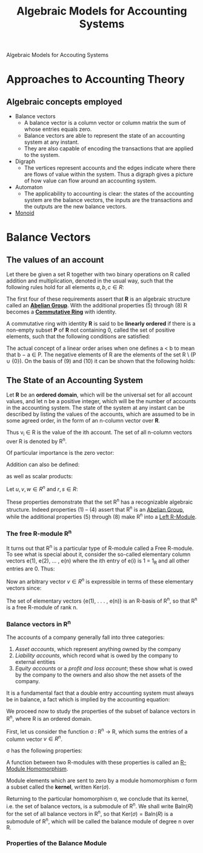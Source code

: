 :PROPERTIES:
:ID:       9a03d556-ded4-4096-9a8c-c2147dee70a5
:END:
#+TITLE: Algebraic Models for Accounting Systems
#+STARTUP: latexpreview
#+ROAM_TAGS: "accounting" "algebra"
#+Html_MATHJAX: align: left indent: 5em tagside: left

Algebraic Models for Accouting Systems

* Approaches to Accounting Theory
** Algebraic concepts employed
+ Balance vectors
  * A balance vector is a column vector or column matrix the sum of whose entries equals zero.
  * Balance vectors are able to represent the state of an accounting system at any instant.
  * They are also capable of encoding the transactions that are applied to the system.
    
+ Digraph
  * The vertices represent accounts and the edges indicate where there are flows
    of value within the system. Thus a digraph gives a picture of how value can
    flow around an accounting system.
+ Automaton
  * The applicability to accounting is clear: the states of the accounting
    system are the balance vectors, the inputs are the transactions and the
    outputs are the new balance vectors.
+ [[id:d89285be-d7a9-46a1-8a10-e14e73b66935][Monoid]]

* Balance Vectors
** The values of an account

Let there be given a set R together with two binary operations on R called
addition and multiplication, denoted in the usual way, such that the following
rules hold for all elements $a, b, c \in R$:

\begin{align*}
(a + b) + c &= a + (b + c) \tag{1}\\
a + b &= b + a \tag{2}\\
\exists 0 \in R, \forall a \in R, a + 0_r &= a \tag{3}\\
\forall a \in R, \exists (-a) \in R, a + (-a) &= 0 \tag{4}\\
a \times (b \times c) &= (a \times b) \times c \tag{5}\\
a \times b &= b \times a \tag{6}\\
a \times (b + c) &= a \times b + a \times c \tag{7}\\
\exists 1 \in R, \forall a \in R, a \times 1 &= a \tag{8}
\end{align*}

The first four of these requirements assert that *R* is an algebraic structure
called an *[[id:6550857e-ec3f-4b76-80ce-9b86df92601e][Abelian Group]]*. With the additional properties (5) through (8) R
becomes a *[[id:44839048-b783-4a37-9267-b8e59160d90f][Commutative Ring]]* with identity.

A commutative ring with identity *R* is said to be *linearly ordered* if there is a
non-empty subset *P* of *R* not containing 0, called the set of positive elements,
such that the following conditions are satisfied:

\begin{align*}
a,b \in P \implies a + b \in P &\wedge a \times b \in P \tag{9}\\
\forall a \in R, (a \in P) \lor (a = 0) &\lor (-a \in P) \tag{10}\\
\end{align*}

The actual concept of a linear order arises when one defines a < b to mean that
b − a \in P. The negative elements of R are the elements of the set R \ (P ∪
{0}). On the basis of (9) and (10) it can be shown that the following holds:

\begin{align*}
\forall a,b \in R, (a < b) \lor (a = b) &\lor (a > b) \tag{11}\\
a,b \in R \wedge a \times b = 0 \implies a = 0 &\lor b = 0 \tag{12}\\
\end{align*}

** The State of an Accounting System

Let *R* be an *ordered domain*, which will be the universal set for all account
values, and let n be a positive integer, which will be the number of accounts in
the accounting system. The state of the system at any instant can be described
by listing the values of the accounts, which are assumed to be in some agreed
order, in the form of an n-column vector over *R*.

\begin{equation*}
V = \begin{bmatrix}
v_1 \\ 
v_2 \\ 
\vdots \\ 
v_n \\ 
\end{bmatrix}
\end{equation*}

Thus v_i \in R is the value of the ith account. The set of all n-column vectors over R is denoted by R^n. 

Of particular importance is the zero vector:

\begin{equation*}
0 = \begin{bmatrix}
0 \\ 
0 \\ 
\vdots \\ 
0 \\ 
\end{bmatrix}
\end{equation*}

Addition can also be defined:

\begin{equation*}
u + v = \begin{bmatrix}
u_1 + v_1 \\ 
u_2 + v_2 \\ 
\vdots \\ 
u_n + v_n \\ 
\end{bmatrix}
\end{equation*}

as well as scalar products:

\begin{equation*}
r \times v = \begin{bmatrix}
r \times v_1 \\ 
r \times v_2 \\ 
\vdots \\ 
r \times v_n \\ 
\end{bmatrix}
\end{equation*}

Let $u, v, w \in R^n$ and $r, s \in R$:

\begin{align*}
(u + v) + w &= u + (v + w) \tag{1}\\
u + v &= v + u \tag{2}\\
v + 0 &= v \tag{3}\\
v + (-v) &= 0 \tag{4}\\
r \times (u + v) &= r \times u + r \times v \tag{5}\\
(r + s) \times u &= r \times u + s \times u \tag{6}\\
(r \times s) \times v &= r \times (s \times v) \tag{7}\\
1_R \times v &= v \tag{8}
\end{align*}

These properties demonstrate that the set R^n has a recognizable algebraic
structure. Indeed properties (1) – (4) assert that R^n is an [[id:6550857e-ec3f-4b76-80ce-9b86df92601e][Abelian Group]], while
the additional properties (5) through (8) make R^n into a [[id:e4bd8f7b-a64d-4da3-b1e8-289d6fb0c441][Left R-Module]].

*** The free R-module R^n

It turns out that R^n is a particular type of R-module called a Free R-module. To
see what is special about it, consider the so-called elementary column vectors
e(1), e(2), ... , e(n) where the ith entry of e(i) is 1 = 1_R and all other
entries are 0. Thus:

\begin{equation*}
e(1) = \begin{bmatrix}
1 \\ 
0 \\ 
\vdots \\ 
0 \\ 
\end{bmatrix}, \,
e(2) = \begin{bmatrix}
0 \\ 
1 \\ 
\vdots \\ 
0 \\ 
\end{bmatrix},
\,\, (\ldots) \,\,,
e(n) = \begin{bmatrix}
0 \\ 
0 \\ 
\vdots \\ 
n \\ 
\end{bmatrix}
\end{equation*}

Now an arbitrary vector $v \in R^n$ is expressible in terms of these
elementary vectors since:

\begin{equation*}
v = v_1 \times e(1) + v_2 \times e(2) + \dots + v_n \times e(n)
\end{equation*}

#+BEGIN_CENTER
The set of elementary vectors {e(1), . . . , e(n)} is an R-basis of R^n, so that R^n is a free R-module of rank n.
#+END_CENTER

*** Balance vectors in R^n

The accounts of a company generally fall into three categories:

1. /Asset accounts/, which represent anything owned by the company
2. /Liability accounts/, which record what is owed by the company to external entities
3. /Equity accounts/ or a /profit and loss account/; these show what is owed by the
   company to the owners and also show the net assets of the company.

It is a fundamental fact that a double entry accounting system must always be in
balance, a fact which is implied by the accounting equation:

\begin{equation*}
A - L = E
\end{equation*}

We proceed now to study the properties of the subset of balance vectors in R^n,
where R is an ordered domain.

First, let us consider the function σ : R^n → R, which sums the entries of a
column vector $v \in R^n$. 

\begin{equation*}
\sigma(v) = \sum_{i=0}^{n} v_i
\end{equation*}

σ has the following properties:

\begin{align*}
\sigma(v + w) &= \sigma(v) + \sigma(w) \\
\sigma(rv) &= r \sigma(v)\\
\forall v,w \in R^n, r \in R
\end{align*}

A function between two R-modules with these properties is called an [[id:e41608f8-fcf2-4b02-b502-9441c0aee369][R-Module Homomorphism]].

Module elements which are sent to zero by a module homomorphism σ form a subset
called the *kernel*, written $\text{Ker}(\sigma)$.

Returning to the particular homomorphism σ, we conclude that its kernel,
i.e. the set of balance vectors, is a submodule of R^n. We shall write
$\text{Baln} (R)$ for the set of all balance vectors in R^n, so that
$\text{Ker}(\sigma) = \text{Baln}(R)$ is a submodule of R^n, which will be called the
balance module of degree n over R.

*** Properties of the Balance Module

